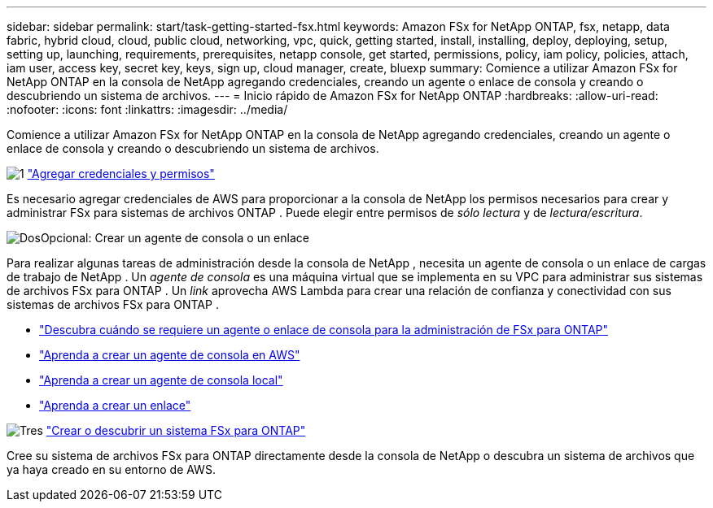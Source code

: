 ---
sidebar: sidebar 
permalink: start/task-getting-started-fsx.html 
keywords: Amazon FSx for NetApp ONTAP, fsx, netapp, data fabric, hybrid cloud, cloud, public cloud, networking, vpc, quick, getting started, install, installing, deploy, deploying, setup, setting up, launching, requirements, prerequisites, netapp console, get started, permissions, policy, iam policy, policies, attach, iam user, access key, secret key, keys, sign up, cloud manager, create, bluexp 
summary: Comience a utilizar Amazon FSx for NetApp ONTAP en la consola de NetApp agregando credenciales, creando un agente o enlace de consola y creando o descubriendo un sistema de archivos. 
---
= Inicio rápido de Amazon FSx for NetApp ONTAP
:hardbreaks:
:allow-uri-read: 
:nofooter: 
:icons: font
:linkattrs: 
:imagesdir: ../media/


[role="lead"]
Comience a utilizar Amazon FSx for NetApp ONTAP en la consola de NetApp agregando credenciales, creando un agente o enlace de consola y creando o descubriendo un sistema de archivos.

.image:https://raw.githubusercontent.com/NetAppDocs/common/main/media/number-1.png["1"] link:../requirements/task-setting-up-permissions-fsx.html["Agregar credenciales y permisos"]
[role="quick-margin-para"]
Es necesario agregar credenciales de AWS para proporcionar a la consola de NetApp los permisos necesarios para crear y administrar FSx para sistemas de archivos ONTAP .  Puede elegir entre permisos de _sólo lectura_ y de _lectura/escritura_.

.image:https://raw.githubusercontent.com/NetAppDocs/common/main/media/number-2.png["Dos"]Opcional: Crear un agente de consola o un enlace
[role="quick-margin-para"]
Para realizar algunas tareas de administración desde la consola de NetApp , necesita un agente de consola o un enlace de cargas de trabajo de NetApp .  Un _agente de consola_ es una máquina virtual que se implementa en su VPC para administrar sus sistemas de archivos FSx para ONTAP .  Un _link_ aprovecha AWS Lambda para crear una relación de confianza y conectividad con sus sistemas de archivos FSx para ONTAP .

[role="quick-margin-list"]
* link:../start/concept-fsx-aws.html#console-agents-and-links-unlock-all-fsx-for-ontap-features["Descubra cuándo se requiere un agente o enlace de consola para la administración de FSx para ONTAP"]
* https://docs.netapp.com/us-en/console-setup-admin/concept-install-options-aws.html["Aprenda a crear un agente de consola en AWS"^]
* https://docs.netapp.com/us-en/console-setup-admin/task-install-connector-on-prem.html["Aprenda a crear un agente de consola local"^]
* https://docs.netapp.com/us-en/workload-fsx-ontap/create-link.html["Aprenda a crear un enlace"^]


.image:https://raw.githubusercontent.com/NetAppDocs/common/main/media/number-3.png["Tres"] link:../use/task-create-fsx-system.html["Crear o descubrir un sistema FSx para ONTAP"]
[role="quick-margin-para"]
Cree su sistema de archivos FSx para ONTAP directamente desde la consola de NetApp o descubra un sistema de archivos que ya haya creado en su entorno de AWS.

